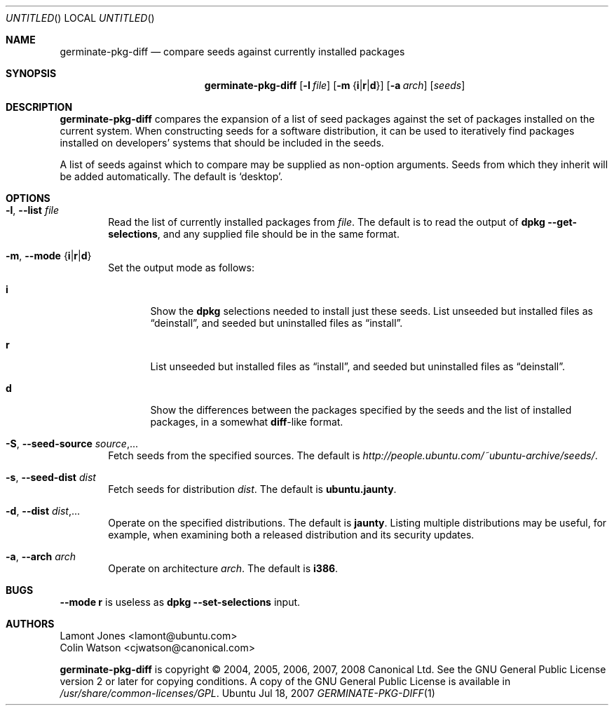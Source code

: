 .Dd Jul 18, 2007
.Os Ubuntu
.ds volume-operating-system Ubuntu
.Dt GERMINATE\-PKG\-DIFF 1
.Sh NAME
.Nm germinate\-pkg\-diff
.Nd compare seeds against currently installed packages
.Sh SYNOPSIS
.Nm
.Op Fl l Ar file
.Op Fl m Brq Li i Ns | Ns Li r Ns | Ns Li d
.Op Fl a Ar arch
.Op Ar seeds
.Sh DESCRIPTION
.Nm
compares the expansion of a list of seed packages against the set of
packages installed on the current system.
When constructing seeds for a software distribution, it can be used to
iteratively find packages installed on developers' systems that should be
included in the seeds.
.Pp
A list of seeds against which to compare may be supplied as non-option
arguments.
Seeds from which they inherit will be added automatically.
The default is
.Sq desktop .
.Sh OPTIONS
.Bl -tag -width 4n
.It Xo Fl l ,
.Fl Fl list Ar file
.Xc
Read the list of currently installed packages from
.Ar file .
The default is to read the output of
.Ic dpkg Fl Fl get\-selections ,
and any supplied file should be in the same format.
.It Xo Fl m ,
.Fl Fl mode Brq Li i Ns | Ns Li r Ns | Ns Li d
.Xc
Set the output mode as follows:
.Bl -tag -width 4n
.It Li i
Show the
.Ic dpkg
selections needed to install just these seeds.
List unseeded but installed files as
.Dq deinstall ,
and seeded but uninstalled files as
.Dq install .
.It Li r
List unseeded but installed files as
.Dq install ,
and seeded but uninstalled files as
.Dq deinstall .
.It Li d
Show the differences between the packages specified by the seeds and the
list of installed packages, in a somewhat
.Ic diff Ns -like
format.
.El
.It Xo Fl S ,
.Fl Fl seed\-source Ar source Ns \&,...
.Xc
Fetch seeds from the specified sources.
The default is
.Pa http://people.ubuntu.com/~ubuntu-archive/seeds/ .
.It Xo Fl s ,
.Fl Fl seed\-dist Ar dist
.Xc
Fetch seeds for distribution
.Ar dist .
The default is
.Li ubuntu.jaunty .
.It Xo Fl d ,
.Fl Fl dist Ar dist Ns \&,...
.Xc
Operate on the specified distributions.
The default is
.Li jaunty .
Listing multiple distributions may be useful, for example, when examining
both a released distribution and its security updates.
.It Xo Fl a ,
.Fl Fl arch Ar arch
.Xc
Operate on architecture
.Ar arch .
The default is
.Li i386 .
.El
.Sh BUGS
.Fl Fl mode Li r
is useless as
.Ic dpkg Fl Fl set\-selections
input.
.Sh AUTHORS
.An Lamont Jones Aq lamont@ubuntu.com
.An Colin Watson Aq cjwatson@canonical.com
.Pp
.An -nosplit
.Nm
is copyright \(co 2004, 2005, 2006, 2007, 2008
.An Canonical Ltd .
See the GNU General Public License version 2 or later for copying
conditions.
A copy of the GNU General Public License is available in
.Pa /usr/share/common\-licenses/GPL .
